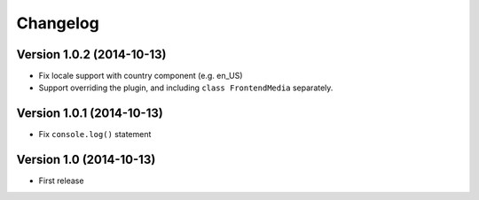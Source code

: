 Changelog
=========

Version 1.0.2 (2014-10-13)
--------------------------

* Fix locale support with country component (e.g. en_US)
* Support overriding the plugin, and including ``class FrontendMedia`` separately.


Version 1.0.1 (2014-10-13)
--------------------------

* Fix ``console.log()`` statement


Version 1.0 (2014-10-13)
------------------------

* First release
